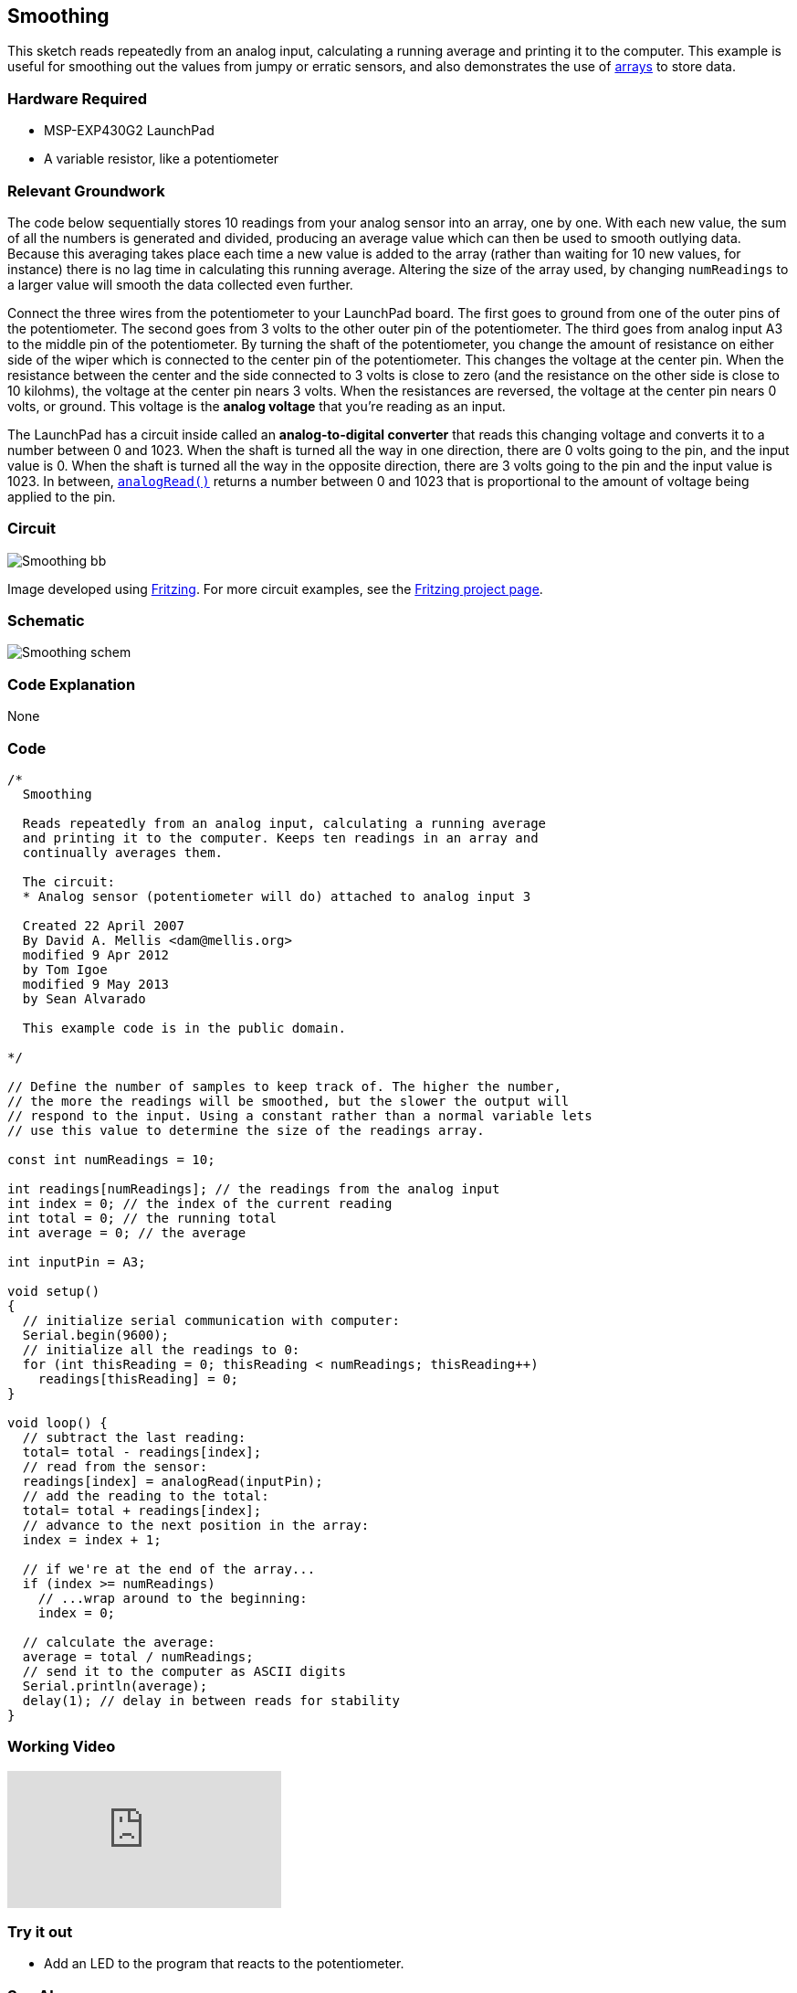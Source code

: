 == Smoothing ==

This sketch reads repeatedly from an analog input, calculating a running average and printing it to the computer. This example is useful for smoothing out the values from jumpy or erratic sensors, and also demonstrates the use of link:/reference/en/language/variables/data-types/array/[arrays] to store data.

=== Hardware Required ===

* MSP-EXP430G2 LaunchPad
* A variable resistor, like a potentiometer

=== Relevant Groundwork ===

The code below sequentially stores 10 readings from your analog sensor into an array, one by one. With each new value, the sum of all the numbers is generated and divided, producing an average value which can then be used to smooth outlying data. Because this averaging takes place each time a new value is added to the array (rather than waiting for 10 new values, for instance) there is no lag time in calculating this running average. Altering the size of the array used, by changing `numReadings` to a larger value will smooth the data collected even further.

Connect the three wires from the potentiometer to your LaunchPad board. The first goes to ground from one of the outer pins of the potentiometer. The second goes from 3 volts to the other outer pin of the potentiometer. The third goes from analog input A3 to the middle pin of the potentiometer. By turning the shaft of the potentiometer, you change the amount of resistance on either side of the wiper which is connected to the center pin of the potentiometer. This changes the voltage at the center pin. When the resistance between the center and the side connected to 3 volts is close to zero (and the resistance on the other side is close to 10 kilohms), the voltage at the center pin nears 3 volts. When the resistances are reversed, the voltage at the center pin nears 0 volts, or ground. This voltage is the *analog voltage* that you're reading as an input.

The LaunchPad has a circuit inside called an *analog-to-digital converter* that reads this changing voltage and converts it to a number between 0 and 1023. When the shaft is turned all the way in one direction, there are 0 volts going to the pin, and the input value is 0. When the shaft is turned all the way in the opposite direction, there are 3 volts going to the pin and the input value is 1023. In between, link://reference/analogread/[`analogRead()`] returns a number between 0 and 1023 that is proportional to the amount of voltage being applied to the pin.

=== Circuit ===

image::../img/Smoothing_bb.png[]

Image developed using http://fritzing.org/home/[Fritzing]. For more circuit examples, see the http://fritzing.org/projects/[Fritzing project page].

=== Schematic ===

image::../img/Smoothing_schem.png[]

=== Code Explanation ===

None

=== Code ===

----
/*
  Smoothing

  Reads repeatedly from an analog input, calculating a running average
  and printing it to the computer. Keeps ten readings in an array and
  continually averages them.

  The circuit:
  * Analog sensor (potentiometer will do) attached to analog input 3

  Created 22 April 2007
  By David A. Mellis <dam@mellis.org>
  modified 9 Apr 2012
  by Tom Igoe
  modified 9 May 2013
  by Sean Alvarado

  This example code is in the public domain.

*/

// Define the number of samples to keep track of. The higher the number,
// the more the readings will be smoothed, but the slower the output will
// respond to the input. Using a constant rather than a normal variable lets
// use this value to determine the size of the readings array.

const int numReadings = 10;

int readings[numReadings]; // the readings from the analog input
int index = 0; // the index of the current reading
int total = 0; // the running total
int average = 0; // the average

int inputPin = A3;

void setup()
{
  // initialize serial communication with computer:
  Serial.begin(9600);
  // initialize all the readings to 0:
  for (int thisReading = 0; thisReading < numReadings; thisReading++)
    readings[thisReading] = 0;
}

void loop() {
  // subtract the last reading:
  total= total - readings[index];
  // read from the sensor:
  readings[index] = analogRead(inputPin);
  // add the reading to the total:
  total= total + readings[index];
  // advance to the next position in the array:
  index = index + 1;

  // if we're at the end of the array...
  if (index >= numReadings)
    // ...wrap around to the beginning:
    index = 0;

  // calculate the average:
  average = total / numReadings;
  // send it to the computer as ASCII digits
  Serial.println(average);
  delay(1); // delay in between reads for stability
}
----

=== Working Video ===

video::DYf982c-Ia4[youtube]

=== Try it out ===

* Add an LED to the program that reacts to the potentiometer.

=== See Also ===

* link:/reference/en/language/structure/sketch/setup/[setup()]
* link:/reference/en/language/structure/sketch/loop/[loop()]
* link:/reference/en/language/functions/analog-io/[analogRead()]
* link:/reference/en/language/variables/data-types/int/[int]
* link:/reference/en/language/functions/communication/serial/[serial]
* link:/reference/en/language/variables/data-types/float/[float]
* link:/guide/tutorials/basics/tutorial_bareminimum/[BareMinimum]:the bare minimum of code needed to start an Energia sketch.
* link:/guide/tutorials/basics/tutorial_blink/[Blink]:turn an LED on and off.
* link:/guide/tutorials/basics/tutorial_digitalreadserial/[DigitalReadSerial]:read a switch, print the state out to the Energia Serial Monitor.
* link:/guide/tutorials/basics/tutorial_analogreadserial/[AnalogReadSerial]:read a potentiometer, print it's state out to the Energia Serial Monitor.
* link:/guide/tutorials/basics/tutorial_fade/[Fade]:demonstrates the use of analog output to fade an LED.
* link:/guide/tutorials/basics/tutorial_readanalogvoltage/[ReadAnalogVoltage]:reads an analog input and prints the voltage to the serial monitor.
